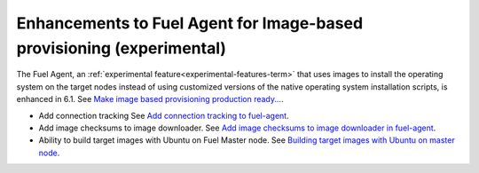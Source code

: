 
Enhancements to Fuel Agent for Image-based provisioning (experimental)
----------------------------------------------------------------------

The Fuel Agent,
an :ref:`experimental feature<experimental-features-term>`
that uses images to install the operating system
on the target nodes instead of using customized versions
of the native operating system installation scripts,
is enhanced in 6.1.
See `Make image based provisioning production ready...
<https://mirantis.jira.com/browse/PROD-266>`_.

- Add connection tracking
  See `Add connection tracking to fuel-agent
  <https://blueprints.launchpad.net/fuel/+spec/ibp-reconnect>`_.

- Add image checksums to image downloader.
  See `Add image checksums to image downloader in fuel-agent
  <https://blueprints.launchpad.net/fuel/+spec/ibp-image-checksums>`_.

- Ability to build target images with Ubuntu on Fuel Master node.
  See `Building target images with Ubuntu on master node
  <https://blueprints.launchpad.net/fuel/+spec/ibp-build-ubuntu-images>`_.

